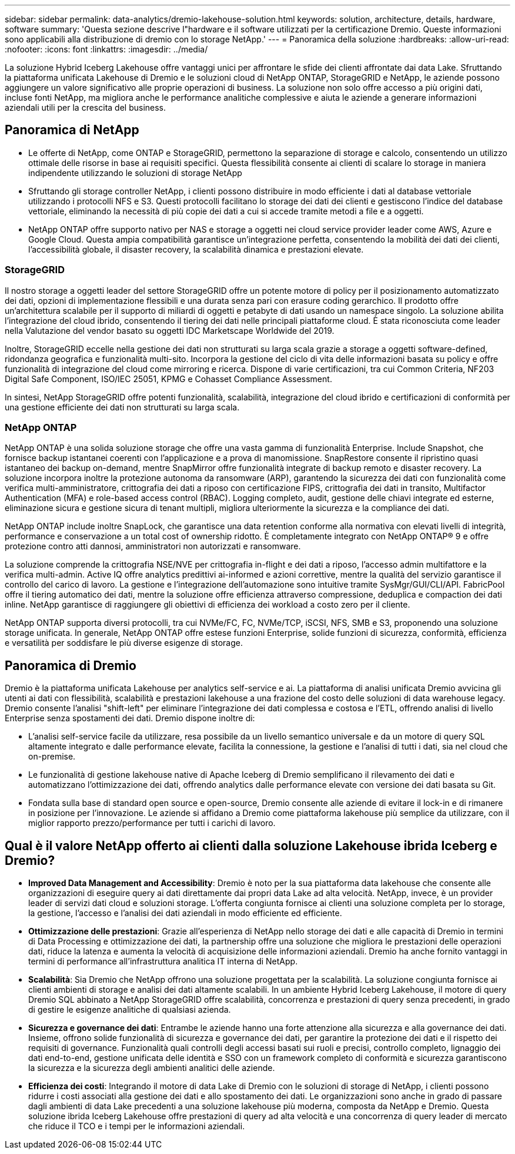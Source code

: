 ---
sidebar: sidebar 
permalink: data-analytics/dremio-lakehouse-solution.html 
keywords: solution, architecture, details, hardware, software 
summary: 'Questa sezione descrive l"hardware e il software utilizzati per la certificazione Dremio. Queste informazioni sono applicabili alla distribuzione di dremio con lo storage NetApp.' 
---
= Panoramica della soluzione
:hardbreaks:
:allow-uri-read: 
:nofooter: 
:icons: font
:linkattrs: 
:imagesdir: ../media/


[role="lead"]
La soluzione Hybrid Iceberg Lakehouse offre vantaggi unici per affrontare le sfide dei clienti affrontate dai data Lake. Sfruttando la piattaforma unificata Lakehouse di Dremio e le soluzioni cloud di NetApp ONTAP, StorageGRID e NetApp, le aziende possono aggiungere un valore significativo alle proprie operazioni di business. La soluzione non solo offre accesso a più origini dati, incluse fonti NetApp, ma migliora anche le performance analitiche complessive e aiuta le aziende a generare informazioni aziendali utili per la crescita del business.



== Panoramica di NetApp

* Le offerte di NetApp, come ONTAP e StorageGRID, permettono la separazione di storage e calcolo, consentendo un utilizzo ottimale delle risorse in base ai requisiti specifici. Questa flessibilità consente ai clienti di scalare lo storage in maniera indipendente utilizzando le soluzioni di storage NetApp
* Sfruttando gli storage controller NetApp, i clienti possono distribuire in modo efficiente i dati al database vettoriale utilizzando i protocolli NFS e S3. Questi protocolli facilitano lo storage dei dati dei clienti e gestiscono l'indice del database vettoriale, eliminando la necessità di più copie dei dati a cui si accede tramite metodi a file e a oggetti.
* NetApp ONTAP offre supporto nativo per NAS e storage a oggetti nei cloud service provider leader come AWS, Azure e Google Cloud. Questa ampia compatibilità garantisce un'integrazione perfetta, consentendo la mobilità dei dati dei clienti, l'accessibilità globale, il disaster recovery, la scalabilità dinamica e prestazioni elevate.




=== StorageGRID

Il nostro storage a oggetti leader del settore StorageGRID offre un potente motore di policy per il posizionamento automatizzato dei dati, opzioni di implementazione flessibili e una durata senza pari con erasure coding gerarchico. Il prodotto offre un'architettura scalabile per il supporto di miliardi di oggetti e petabyte di dati usando un namespace singolo. La soluzione abilita l'integrazione del cloud ibrido, consentendo il tiering dei dati nelle principali piattaforme cloud. È stata riconosciuta come leader nella Valutazione del vendor basato su oggetti IDC Marketscape Worldwide del 2019.

Inoltre, StorageGRID eccelle nella gestione dei dati non strutturati su larga scala grazie a storage a oggetti software-defined, ridondanza geografica e funzionalità multi-sito. Incorpora la gestione del ciclo di vita delle informazioni basata su policy e offre funzionalità di integrazione del cloud come mirroring e ricerca. Dispone di varie certificazioni, tra cui Common Criteria, NF203 Digital Safe Component, ISO/IEC 25051, KPMG e Cohasset Compliance Assessment.

In sintesi, NetApp StorageGRID offre potenti funzionalità, scalabilità, integrazione del cloud ibrido e certificazioni di conformità per una gestione efficiente dei dati non strutturati su larga scala.



=== NetApp ONTAP

NetApp ONTAP è una solida soluzione storage che offre una vasta gamma di funzionalità Enterprise. Include Snapshot, che fornisce backup istantanei coerenti con l'applicazione e a prova di manomissione. SnapRestore consente il ripristino quasi istantaneo dei backup on-demand, mentre SnapMirror offre funzionalità integrate di backup remoto e disaster recovery. La soluzione incorpora inoltre la protezione autonoma da ransomware (ARP), garantendo la sicurezza dei dati con funzionalità come verifica multi-amministratore, crittografia dei dati a riposo con certificazione FIPS, crittografia dei dati in transito, Multifactor Authentication (MFA) e role-based access control (RBAC). Logging completo, audit, gestione delle chiavi integrate ed esterne, eliminazione sicura e gestione sicura di tenant multipli, migliora ulteriormente la sicurezza e la compliance dei dati.

NetApp ONTAP include inoltre SnapLock, che garantisce una data retention conforme alla normativa con elevati livelli di integrità, performance e conservazione a un total cost of ownership ridotto. È completamente integrato con NetApp ONTAP® 9 e offre protezione contro atti dannosi, amministratori non autorizzati e ransomware.

La soluzione comprende la crittografia NSE/NVE per crittografia in-flight e dei dati a riposo, l'accesso admin multifattore e la verifica multi-admin. Active IQ offre analytics predittivi ai-informed e azioni correttive, mentre la qualità del servizio garantisce il controllo del carico di lavoro. La gestione e l'integrazione dell'automazione sono intuitive tramite SysMgr/GUI/CLI/API. FabricPool offre il tiering automatico dei dati, mentre la soluzione offre efficienza attraverso compressione, deduplica e compaction dei dati inline. NetApp garantisce di raggiungere gli obiettivi di efficienza dei workload a costo zero per il cliente.

NetApp ONTAP supporta diversi protocolli, tra cui NVMe/FC, FC, NVMe/TCP, iSCSI, NFS, SMB e S3, proponendo una soluzione storage unificata. In generale, NetApp ONTAP offre estese funzioni Enterprise, solide funzioni di sicurezza, conformità, efficienza e versatilità per soddisfare le più diverse esigenze di storage.



== Panoramica di Dremio

Dremio è la piattaforma unificata Lakehouse per analytics self-service e ai. La piattaforma di analisi unificata Dremio avvicina gli utenti ai dati con flessibilità, scalabilità e prestazioni lakehouse a una frazione del costo delle soluzioni di data warehouse legacy. Dremio consente l'analisi "shift-left" per eliminare l'integrazione dei dati complessa e costosa e l'ETL, offrendo analisi di livello Enterprise senza spostamenti dei dati. Dremio dispone inoltre di:

* L'analisi self-service facile da utilizzare, resa possibile da un livello semantico universale e da un motore di query SQL altamente integrato e dalle performance elevate, facilita la connessione, la gestione e l'analisi di tutti i dati, sia nel cloud che on-premise.
* Le funzionalità di gestione lakehouse native di Apache Iceberg di Dremio semplificano il rilevamento dei dati e automatizzano l'ottimizzazione dei dati, offrendo analytics dalle performance elevate con versione dei dati basata su Git.
* Fondata sulla base di standard open source e open-source, Dremio consente alle aziende di evitare il lock-in e di rimanere in posizione per l'innovazione. Le aziende si affidano a Dremio come piattaforma lakehouse più semplice da utilizzare, con il miglior rapporto prezzo/performance per tutti i carichi di lavoro.




== Qual è il valore NetApp offerto ai clienti dalla soluzione Lakehouse ibrida Iceberg e Dremio?

* *Improved Data Management and Accessibility*: Dremio è noto per la sua piattaforma data lakehouse che consente alle organizzazioni di eseguire query ai dati direttamente dai propri data Lake ad alta velocità. NetApp, invece, è un provider leader di servizi dati cloud e soluzioni storage. L'offerta congiunta fornisce ai clienti una soluzione completa per lo storage, la gestione, l'accesso e l'analisi dei dati aziendali in modo efficiente ed efficiente.
* *Ottimizzazione delle prestazioni*: Grazie all'esperienza di NetApp nello storage dei dati e alle capacità di Dremio in termini di Data Processing e ottimizzazione dei dati, la partnership offre una soluzione che migliora le prestazioni delle operazioni dati, riduce la latenza e aumenta la velocità di acquisizione delle informazioni aziendali. Dremio ha anche fornito vantaggi in termini di performance all'infrastruttura analitica IT interna di NetApp.
* *Scalabilità*: Sia Dremio che NetApp offrono una soluzione progettata per la scalabilità. La soluzione congiunta fornisce ai clienti ambienti di storage e analisi dei dati altamente scalabili. In un ambiente Hybrid Iceberg Lakehouse, il motore di query Dremio SQL abbinato a NetApp StorageGRID offre scalabilità, concorrenza e prestazioni di query senza precedenti, in grado di gestire le esigenze analitiche di qualsiasi azienda.
* *Sicurezza e governance dei dati*: Entrambe le aziende hanno una forte attenzione alla sicurezza e alla governance dei dati. Insieme, offrono solide funzionalità di sicurezza e governance dei dati, per garantire la protezione dei dati e il rispetto dei requisiti di governance. Funzionalità quali controlli degli accessi basati sui ruoli e precisi, controllo completo, lignaggio dei dati end-to-end, gestione unificata delle identità e SSO con un framework completo di conformità e sicurezza garantiscono la sicurezza e la sicurezza degli ambienti analitici delle aziende.
* *Efficienza dei costi*: Integrando il motore di data Lake di Dremio con le soluzioni di storage di NetApp, i clienti possono ridurre i costi associati alla gestione dei dati e allo spostamento dei dati. Le organizzazioni sono anche in grado di passare dagli ambienti di data Lake precedenti a una soluzione lakehouse più moderna, composta da NetApp e Dremio. Questa soluzione ibrida Iceberg Lakehouse offre prestazioni di query ad alta velocità e una concorrenza di query leader di mercato che riduce il TCO e i tempi per le informazioni aziendali.

